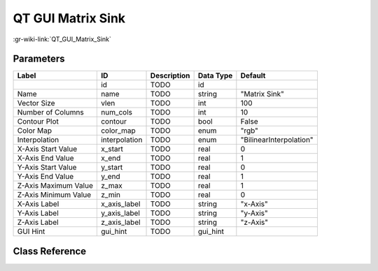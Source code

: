 ------------------
QT GUI Matrix Sink
------------------

:gr-wiki-link:`QT_GUI_Matrix_Sink`

Parameters
**********

+-------------------------+-------------------------+-------------------------+-------------------------+-------------------------+
|Label                    |ID                       |Description              |Data Type                |Default                  |
+=========================+=========================+=========================+=========================+=========================+
|                         |id                       |TODO                     |id                       |                         |
+-------------------------+-------------------------+-------------------------+-------------------------+-------------------------+
|Name                     |name                     |TODO                     |string                   |"Matrix Sink"            |
+-------------------------+-------------------------+-------------------------+-------------------------+-------------------------+
|Vector Size              |vlen                     |TODO                     |int                      |100                      |
+-------------------------+-------------------------+-------------------------+-------------------------+-------------------------+
|Number of Columns        |num_cols                 |TODO                     |int                      |10                       |
+-------------------------+-------------------------+-------------------------+-------------------------+-------------------------+
|Contour Plot             |contour                  |TODO                     |bool                     |False                    |
+-------------------------+-------------------------+-------------------------+-------------------------+-------------------------+
|Color Map                |color_map                |TODO                     |enum                     |"rgb"                    |
+-------------------------+-------------------------+-------------------------+-------------------------+-------------------------+
|Interpolation            |interpolation            |TODO                     |enum                     |"BilinearInterpolation"  |
+-------------------------+-------------------------+-------------------------+-------------------------+-------------------------+
|X-Axis Start Value       |x_start                  |TODO                     |real                     |0                        |
+-------------------------+-------------------------+-------------------------+-------------------------+-------------------------+
|X-Axis End Value         |x_end                    |TODO                     |real                     |1                        |
+-------------------------+-------------------------+-------------------------+-------------------------+-------------------------+
|Y-Axis Start Value       |y_start                  |TODO                     |real                     |0                        |
+-------------------------+-------------------------+-------------------------+-------------------------+-------------------------+
|Y-Axis End Value         |y_end                    |TODO                     |real                     |1                        |
+-------------------------+-------------------------+-------------------------+-------------------------+-------------------------+
|Z-Axis Maximum Value     |z_max                    |TODO                     |real                     |1                        |
+-------------------------+-------------------------+-------------------------+-------------------------+-------------------------+
|Z-Axis Minimum Value     |z_min                    |TODO                     |real                     |0                        |
+-------------------------+-------------------------+-------------------------+-------------------------+-------------------------+
|X-Axis Label             |x_axis_label             |TODO                     |string                   |"x-Axis"                 |
+-------------------------+-------------------------+-------------------------+-------------------------+-------------------------+
|Y-Axis Label             |y_axis_label             |TODO                     |string                   |"y-Axis"                 |
+-------------------------+-------------------------+-------------------------+-------------------------+-------------------------+
|Z-Axis Label             |z_axis_label             |TODO                     |string                   |"z-Axis"                 |
+-------------------------+-------------------------+-------------------------+-------------------------+-------------------------+
|GUI Hint                 |gui_hint                 |TODO                     |gui_hint                 |                         |
+-------------------------+-------------------------+-------------------------+-------------------------+-------------------------+

Class Reference
*******************

.. tabs::

   .. group-tab:: Python
      TODO

   .. group-tab:: C++

      .. doxygengroup:: block_qtgui_matrix_sink
         :content-only:
         :undoc-members:
         :private-members:
         :members:

